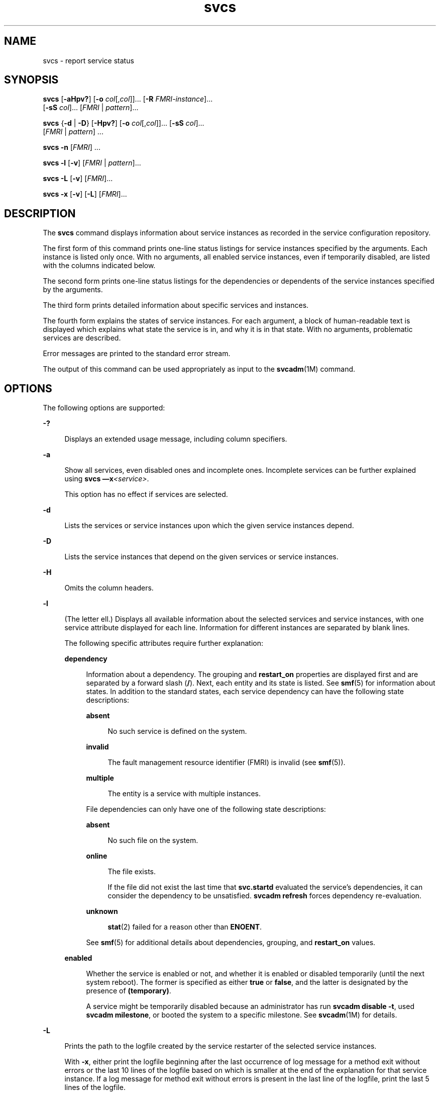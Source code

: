 '\" te
.\" Copyright (c) 2008, 2015, Oracle and/or its affiliates. All rights                         reserved.
.TH svcs 1 "02 Jun 2015" "SunOS 5.11" "User Commands"
.SH NAME
svcs \- report service status
.SH SYNOPSIS
.LP
.nf
\fBsvcs\fR [\fB-aHpv?\fR] [\fB-o\fR \fIcol\fR[,\fIcol\fR]]... [\fB-R\fR \fIFMRI-instance\fR]... 
     [\fB-sS\fR \fIcol\fR]... [\fIFMRI\fR | \fIpattern\fR]...
.fi

.LP
.nf
\fBsvcs\fR {\fB-d\fR | \fB-D\fR} [\fB-Hpv?\fR] [\fB-o\fR \fIcol\fR[,\fIcol\fR]]... [\fB-sS\fR \fIcol\fR]... 
     [\fIFMRI\fR | \fIpattern\fR] ...
.fi

.LP
.nf
\fBsvcs\fR \fB-n\fR [\fIFMRI\fR] ...
.fi

.LP
.nf
\fBsvcs\fR \fB-l\fR [\fB-v\fR] [\fIFMRI\fR | \fIpattern\fR]...
.fi

.LP
.nf
\fBsvcs\fR \fB-L\fR [\fB-v\fR] [\fIFMRI\fR]...
.fi

.LP
.nf
\fBsvcs\fR \fB-x\fR [\fB-v\fR] [\fB-L\fR] [\fIFMRI\fR]...
.fi

.SH DESCRIPTION
.sp
.LP
The \fBsvcs\fR command displays information about service instances as recorded in the service configuration repository.
.sp
.LP
The first form of this command prints one-line status listings for service instances specified by the arguments. Each instance is listed only once. With no arguments, all enabled service instances, even if temporarily disabled, are listed with the columns indicated below.
.sp
.LP
The second form prints one-line status listings for the dependencies or dependents of the service instances specified by the arguments.
.sp
.LP
The third form prints detailed information about specific services and instances.
.sp
.LP
The fourth form explains the states of service instances. For each argument, a block of human-readable text is displayed which explains what state the service is in, and why it is in that state. With no arguments, problematic services are described.
.sp
.LP
Error messages are printed to the standard error stream.
.sp
.LP
The output of this command can be used appropriately as input to the \fBsvcadm\fR(1M) command.
.SH OPTIONS
.sp
.LP
The following options are supported:
.sp
.ne 2
.mk
.na
\fB\fB-?\fR\fR
.ad
.sp .6
.RS 4n
Displays an extended usage message, including column specifiers.
.RE

.sp
.ne 2
.mk
.na
\fB\fB-a\fR\fR
.ad
.sp .6
.RS 4n
Show all services, even disabled ones and incomplete ones. Incomplete services can be further explained using \fBsvcs \(emx\fR\fI<service>\fR\&. 
.sp
This option has no effect if services are selected.
.RE

.sp
.ne 2
.mk
.na
\fB\fB-d\fR\fR
.ad
.sp .6
.RS 4n
Lists the services or service instances upon which the given service instances depend.
.RE

.sp
.ne 2
.mk
.na
\fB\fB-D\fR\fR
.ad
.sp .6
.RS 4n
Lists the service instances that depend on the given services or service instances.
.RE

.sp
.ne 2
.mk
.na
\fB\fB-H\fR\fR
.ad
.sp .6
.RS 4n
Omits the column headers.
.RE

.sp
.ne 2
.mk
.na
\fB\fB-l\fR\fR
.ad
.sp .6
.RS 4n
(The letter ell.) Displays all available information about the selected services and service instances, with one service attribute displayed for each line. Information for different instances are separated by blank lines.
.sp
The following specific attributes require further explanation:
.sp
.ne 2
.mk
.na
\fB\fBdependency\fR\fR
.ad
.sp .6
.RS 4n
Information about a dependency. The grouping and \fBrestart_on\fR properties are displayed first and are separated by a forward slash (\fB/\fR). Next, each entity and its state is listed. See \fBsmf\fR(5) for information about states. In addition to the standard states, each service dependency can have the following state descriptions:
.sp
.ne 2
.mk
.na
\fB\fBabsent\fR\fR
.ad
.sp .6
.RS 4n
No such service is defined on the system.
.RE

.sp
.ne 2
.mk
.na
\fB\fBinvalid\fR\fR
.ad
.sp .6
.RS 4n
The fault management resource identifier (FMRI) is invalid (see \fBsmf\fR(5)).
.RE

.sp
.ne 2
.mk
.na
\fB\fBmultiple\fR\fR
.ad
.sp .6
.RS 4n
The entity is a service with multiple instances.
.RE

File dependencies can only have one of the following state descriptions:
.sp
.ne 2
.mk
.na
\fB\fBabsent\fR\fR
.ad
.sp .6
.RS 4n
No such file on the system.
.RE

.sp
.ne 2
.mk
.na
\fB\fBonline\fR\fR
.ad
.sp .6
.RS 4n
The file exists.
.sp
If the file did not exist the last time that \fBsvc.startd\fR evaluated the service's dependencies, it can consider the dependency to be unsatisfied. \fBsvcadm refresh\fR forces dependency re-evaluation.
.RE

.sp
.ne 2
.mk
.na
\fB\fBunknown\fR\fR
.ad
.sp .6
.RS 4n
\fBstat\fR(2) failed for a reason other than \fBENOENT\fR.
.RE

See \fBsmf\fR(5) for additional details about dependencies, grouping, and \fBrestart_on\fR values.
.RE

.sp
.ne 2
.mk
.na
\fB\fBenabled\fR\fR
.ad
.sp .6
.RS 4n
Whether the service is enabled or not, and whether it is enabled or disabled temporarily (until the next system reboot). The former is specified as either \fBtrue\fR or \fBfalse\fR, and the latter is designated by the presence of \fB(temporary)\fR.
.sp
A service might be temporarily disabled because an administrator has run \fBsvcadm disable -t\fR, used \fBsvcadm milestone\fR, or booted the system to a specific milestone. See \fBsvcadm\fR(1M) for details.
.RE

.RE

.sp
.ne 2
.mk
.na
\fB\fB-L\fR\fR
.ad
.sp .6
.RS 4n
Prints the path to the logfile created by the service restarter of the selected service instances.
.sp
With \fB-x\fR, either print the logfile beginning after the last occurrence of log message for a method exit without errors or the last 10 lines of the logfile based on which is smaller at the end of the explanation for that service instance. If a log message for method exit without errors is present in the last line of the logfile, print the last 5 lines of the logfile.
.sp
With \fB-v\fR and if only a single service instance match the input, it will print the content of logfile. If multiple service instances match the input, print the last 10 lines of the logfile for each service instance. 
.RE

.sp
.ne 2
.mk
.na
\fB\fB-n\fR\fR
.ad
.sp .6
.RS 4n
Prints notification parameters. See \fBsmf\fR(5). It always prints the FMA events notification parameters and the system-wide SMF state transition notification parameters, regardless of the FMRI or pattern selected.
.RE

.sp
.ne 2
.mk
.na
\fB\fB-o\fR \fIcol\fR[,\fIcol\fR]...\fR
.ad
.sp .6
.RS 4n
Prints the specified columns. Each \fIcol\fR should be a column name. See \fBCOLUMNS\fR below for available columns.
.RE

.sp
.ne 2
.mk
.na
\fB\fB-p\fR\fR
.ad
.sp .6
.RS 4n
Lists processes associated with each service instance. A service instance can have no associated processes. The process ID, start time, and command name (\fBPID\fR, \fBSTIME\fR, and \fBCMD\fR fields from \fBps\fR(1)) are displayed for each process.
.RE

.sp
.ne 2
.mk
.na
\fB\fB-R\fR \fIFMRI-instance\fR\fR
.ad
.sp .6
.RS 4n
Selects service instances that have the given service instance as their restarter.
.RE

.sp
.ne 2
.mk
.na
\fB\fB-s\fR \fIcol\fR\fR
.ad
.sp .6
.RS 4n
Sorts output by column. \fIcol\fR should be a column name. See \fBCOLUMNS\fR below for available columns. Multiple \fB-s\fR options behave additively.
.RE

.sp
.ne 2
.mk
.na
\fB\fB-S\fR \fIcol\fR\fR
.ad
.sp .6
.RS 4n
Sorts by \fIcol\fR in the opposite order as option \fB-s\fR.
.RE

.sp
.ne 2
.mk
.na
\fB\fB-v\fR\fR
.ad
.sp .6
.RS 4n
Without \fB-x\fR or \fB-l\fR, displays verbose columns: \fBSTATE\fR, \fBNSTATE\fR, \fBSTIME\fR, \fBCTID\fR, and \fBFMRI\fR.
.sp
With \fB-x\fR, displays extra information for each explanation.
.sp
With \fB-l\fR, displays user-visible properties in property groups of type \fBapplication\fR and their description.
.RE

.sp
.ne 2
.mk
.na
\fB\fB-x\fR\fR
.ad
.sp .6
.RS 4n
Displays explanations for service states. 
.sp
Without arguments, the \fB-x\fR option explains the states of services which: 
.RS +4
.TP
.ie t \(bu
.el o
are enabled, but are not running.
.RE
.RS +4
.TP
.ie t \(bu
.el o
are preventing another enabled service from running.
.RE
.RE

.SH OPERANDS
.sp
.LP
The following operands are supported:
.sp
.ne 2
.mk
.na
\fB\fIFMRI\fR\fR
.ad
.sp .6
.RS 4n
A fault management resource identifier (FMRI) that specifies one or more instances (see \fBsmf\fR(5)). FMRIs can be abbreviated by specifying the instance name, or the trailing portion of the service name. For example, given the FMRI:
.sp
.in +2
.nf
svc:/network/smtp:sendmail
.fi
.in -2
.sp

The following are valid abbreviations:
.sp
.in +2
.nf
sendmail
:sendmail
smtp
smtp:sendmail
network/smtp
.fi
.in -2
.sp

The following are invalid abbreviations:
.sp
.in +2
.nf
mail
network
network/smt
.fi
.in -2
.sp

If the FMRI specifies a service, then the command applies to all instances of that service, except when used with the \fB-D\fR option.
.sp
Abbreviated forms of FMRIs are unstable, and should not be used in scripts or other permanent tools.
.RE

.sp
.ne 2
.mk
.na
\fB\fIpattern\fR\fR
.ad
.sp .6
.RS 4n
A pattern that is matched against the \fIFMRI\fRs of service instances according to the globbing rules described by \fBfnmatch\fR(5). If the pattern does not begin with \fBsvc:\fR, then \fBsvc:/\fR is prepended. The following is a typical example of a glob pattern:
.sp
.in +2
.nf
qexample% svcs \e*keyserv\e*
STATE          STIME     FMRI
disabled       Aug_02    svc:/network/rpc/keyserv:default
.fi
.in -2
.sp

.RE

.sp
.ne 2
.mk
.na
\fB\fIFMRI-instance\fR\fR
.ad
.sp .6
.RS 4n
An FMRI that specifies an instance.
.RE

.SH COLUMNS
.sp
.LP
Column names are case insensitive. The default output format is equivalent to "\fB-o\fR \fBstate,stime,fmri\fR". The default sorting columns are \fBSTATE\fR, \fBSTIME\fR, \fBFMRI\fR.
.sp
.ne 2
.mk
.na
\fB\fBCTID\fR\fR
.ad
.sp .6
.RS 4n
The primary contract ID for the service instance. Not all instances have valid primary contract IDs.
.RE

.sp
.ne 2
.mk
.na
\fB\fBDESC\fR\fR
.ad
.sp .6
.RS 4n
A brief description of the service, from its template element. A service might not have a description available, in which case a hyphen (\fB\(hy\fR) is used to denote an empty value.
.RE

.sp
.ne 2
.mk
.na
\fB\fBFMRI\fR\fR
.ad
.sp .6
.RS 4n
The \fIFMRI\fR of the service instance.
.RE

.sp
.ne 2
.mk
.na
\fB\fBINST\fR\fR
.ad
.sp .6
.RS 4n
The instance name of the service instance.
.RE

.sp
.ne 2
.mk
.na
\fB\fBNSTA\fR\fR
.ad
.sp .6
.RS 4n
The abbreviated next state of the service instance, as given in the \fBSTA\fR column description. A hyphen denotes that the instance is not transitioning. Same as \fBSTA\fR otherwise.
.RE

.sp
.ne 2
.mk
.na
\fB\fBNSTATE\fR\fR
.ad
.sp .6
.RS 4n
The next state of the service. A hyphen is used to denote that the instance is not transitioning. Same as \fBSTATE\fR otherwise.
.RE

.sp
.ne 2
.mk
.na
\fB\fBSCOPE\fR\fR
.ad
.sp .6
.RS 4n
The scope name of the service instance.
.RE

.sp
.ne 2
.mk
.na
\fB\fBSVC\fR\fR
.ad
.sp .6
.RS 4n
The service name of the service instance.
.RE

.sp
.ne 2
.mk
.na
\fB\fBSTA\fR\fR
.ad
.sp .6
.RS 4n
The abbreviated state of the service instance (see \fBsmf\fR(5)):
.sp
.ne 2
.mk
.na
\fB\fBDGD\fR\fR
.ad
.sp .6
.RS 4n
degraded
.RE

.sp
.ne 2
.mk
.na
\fB\fBDIS\fR\fR
.ad
.sp .6
.RS 4n
disabled
.RE

.sp
.ne 2
.mk
.na
\fB\fBLRC\fR\fR
.ad
.sp .6
.RS 4n
legacy \fBrc*.d\fR script-initiated instance
.RE

.sp
.ne 2
.mk
.na
\fB\fBMNT\fR\fR
.ad
.sp .6
.RS 4n
maintenance
.RE

.sp
.ne 2
.mk
.na
\fB\fBOFF\fR\fR
.ad
.sp .6
.RS 4n
offline
.RE

.sp
.ne 2
.mk
.na
\fB\fBON\fR\fR
.ad
.sp .6
.RS 4n
online
.RE

.sp
.ne 2
.mk
.na
\fB\fBUN\fR\fR
.ad
.sp .6
.RS 4n
uninitialized
.RE

Absent or unrecognized states are denoted by a question mark (\fB?\fR) character. An asterisk (\fB*\fR) is appended for instances in transition, unless the \fBNSTA\fR or \fBNSTATE\fR column is also being displayed.
.sp
See \fBsmf\fR(5) for an explanation of service states.
.RE

.sp
.ne 2
.mk
.na
\fB\fBSTATE\fR\fR
.ad
.sp .6
.RS 4n
The state of the service instance. An asterisk is appended for instances in transition, unless the \fBNSTA\fR or \fBNSTATE\fR column is also being displayed.
.sp
See \fBsmf\fR(5) for an explanation of service states.
.RE

.sp
.ne 2
.mk
.na
\fB\fBSTIME\fR\fR
.ad
.sp .6
.RS 4n
If the service instance entered the current state within the last 24 hours, this column indicates the time that it did so. Otherwise, this column indicates the date on which it did so, printed with underscores (\fB_\fR) in place of blanks.
.RE

.sp
.ne 2
.mk
.na
\fB\fBASTATE\fR\fR
.ad
.sp .6
.RS 4n
The auxiliary state of the service instance, if applicable. Service instances which have no auxiliary state will display a '-' character in this column.
.RE

.sp
.ne 2
.mk
.na
\fB\fBLRUN\fR\fR
.ad
.sp .6
.RS 4n
The last time a periodic service instance has run. Service instances that are not periodic, and have no last execution, will display a '-' character in this column.
.sp
See \fBsvc.periodicd\fR(1M) for an explanation of periodic services.
.RE

.sp
.ne 2
.mk
.na
\fB\fBNRUN\fR\fR
.ad
.sp .6
.RS 4n
The next time a periodic service instance is scheduled to run. Service instances that are not periodic, and thus have next scheduled run, will display a '-' character in this column.
.sp
See \fBsvc.periodicd\fR(1M) for an explanation of periodic services.
.RE

.SH EXAMPLES
.LP
\fBExample 1 \fRDisplaying the Default Output
.sp
.LP
This example displays default output:

.sp
.in +2
.nf
example% svcs
STATE          STIME    FMRI
\&...
legacy_run     13:25:04 lrc:/etc/rc3_d/S42myscript
\&...
online         13:21:50 svc:/system/svc/restarter:default
\&...
online         13:25:03 svc:/milestone/multi-user:default
\&...
online         13:25:07 svc:/milestone/multi-user-server:default
\&...
.fi
.in -2
.sp

.LP
\fBExample 2 \fRListing All Local Instances
.sp
.LP
This example lists all local instances of the \fBservice1\fR service.

.sp
.in +2
.nf
example% svcs -o state,nstate,fmri service1
STATE        NSTATE        FMRI
online       -             svc:/service1:instance1
disabled     -             svc:/service1:instance2
.fi
.in -2
.sp

.LP
\fBExample 3 \fRListing Verbose Information
.sp
.LP
This example lists verbose information.

.sp
.in +2
.nf
example% svcs -v network/rpc/rstat:udp
STATE          NSTATE        STIME    CTID   FMRI
online         -             Aug_09        - svc:/network/rpc/rstat:udp
.fi
.in -2
.sp

.LP
\fBExample 4 \fRListing Detailed Information
.sp
.LP
This example lists detailed information about all instances of \fBsystem/service3\fR. Additional fields can be displayed, as appropriate to the managing restarter. 

.sp
.in +2
.nf
example% svcs -l network/rpc/rstat:udp

fmri         svc:/network/rpc/rstat:udp
enabled      true
state        online
next_state   none
restarter    svc:/network/inetd:default
contract_id
dependency   require_all/error svc:/network/rpc/bind (online)
.fi
.in -2
.sp

.LP
\fBExample 5 \fRListing Processes
.sp
.in +2
.nf
example% svcs -p sendmail
STATE          STIME    FMRI
online         13:25:13 svc:/network/smtp:sendmail
               13:25:15   100939 sendmail
13:25:15   100940 sendmail  
.fi
.in -2
.sp

.LP
\fBExample 6 \fRExplaining Service States Using \fBsvcs\fR \fB-x\fR
.sp
.LP
(a) In this example, \fBsvcs\fR \fB-x\fR has identified that the print/server service being disabled is the root cause of two services which are enabled but not online. \fBsvcs\fR \fB-xv\fR shows that those services are \fBprint/rfc1179\fR and \fBprint/ipp-listener\fR. This situation can be rectified by either enabling \fBprint/server\fR or disabling \fBrfc1179\fR and \fBipp-listener\fR.

.sp
.in +2
.nf
example% svcs -x
svc:/application/print/server:default (LP print server)
 State: disabled since Mon Feb 13 17:56:21 2006
Reason: Disabled by an administrator.
   See: http://support.oracle.com/msg/SMF-8000-05
   See: lpsched(1M)
Impact: 2 dependent services are not running. (Use -v for list.)
.fi
.in -2
.sp

.sp
.LP
(b) In this example, NFS is not working:

.sp
.in +2
.nf
example$ svcs nfs/client
STATE          STIME    FMRI
offline        16:03:23 svc:/network/nfs/client:default
.fi
.in -2
.sp

.sp
.LP
(c) The following example shows that the problem is \fBnfs/status\fR. \fBnfs/client\fR is waiting because it depends on \fBnfs/nlockmgr\fR, which depends on \fBnfs/status\fR:

.sp
.in +2
.nf
example$ svcs -xv nfs/client
svc:/network/nfs/client:default (NFS client)
 State: offline since Mon Feb 27 16:03:23 2006
Reason: Service svc:/network/nfs/status:default
        is not running because a method failed repeatedly.
   See: http://support.oracle.com/msg/SMF-8000-GE
  Path: svc:/network/nfs/client:default
          svc:/network/nfs/nlockmgr:default
            svc:/network/nfs/status:default
   See: man -M /usr/share/man -s 1M mount_nfs
   See: /var/svc/log/network-nfs-client:default.log
Impact: This service is not running.
.fi
.in -2
.sp

.SH EXIT STATUS
.sp
.LP
The following exit values are returned:
.sp
.ne 2
.mk
.na
\fB\fB0\fR\fR
.ad
.sp .6
.RS 4n
Successful command invocation.
.RE

.sp
.ne 2
.mk
.na
\fB\fB1\fR\fR
.ad
.sp .6
.RS 4n
Fatal error.
.RE

.sp
.ne 2
.mk
.na
\fB\fB2\fR\fR
.ad
.sp .6
.RS 4n
Invalid command line options were specified.
.RE

.SH ATTRIBUTES
.sp
.LP
See \fBattributes\fR(5) for descriptions of the following attributes:
.sp

.sp
.TS
tab() box;
cw(2.75i) |cw(2.75i) 
lw(2.75i) |lw(2.75i) 
.
ATTRIBUTE TYPEATTRIBUTE VALUE
_
Availabilitysystem/core-os
_
Interface StabilitySee below.
.TE

.sp
.LP
Screen output is Uncommitted. The invocation is Committed.
.SH SEE ALSO
.sp
.LP
\fBps\fR(1), \fBsvcprop\fR(1), \fBsvcadm\fR(1M), \fBsvccfg\fR(1M), \fBsvc.startd\fR(1M), \fBstat\fR(2), \fBlibscf\fR(3LIB), \fBattributes\fR(5), \fBfnmatch\fR(5), \fBsmf\fR(5), \fBsvc.periodicd\fR(1M)
